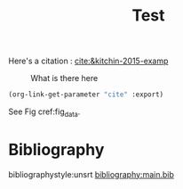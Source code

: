#+options: toc:nil author:nil tags:nil
#+bibliography: main.bib
#+title: Test


Here's a citation : [[cite:&kitchin-2015-examp]]

#+name: fig_data
#+caption: What is there here
#+attr_html: :width 500px
[[file:~/org/fig/rate.png]]

#+BEGIN_SRC emacs-lisp
(org-link-get-parameter "cite" :export)
#+END_SRC

See Fig cref:fig_data.
* Bibliography :notignore:
bibliographystyle:unsrt
[[bibliography:main.bib]]
